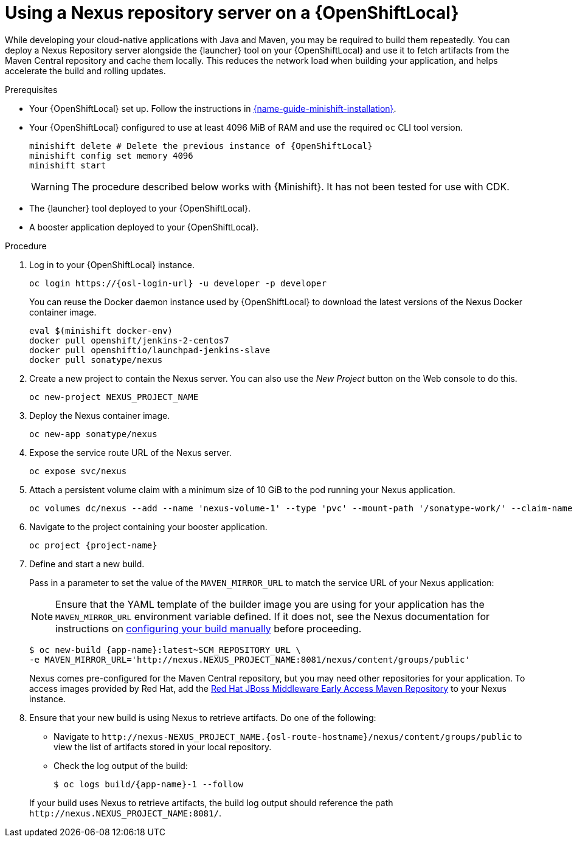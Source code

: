 // name variable defined locally, because it is only used in this topic
:nexus-project-name: NEXUS_PROJECT_NAME
// e.g.  https://github.com/path/to/source.git
:scm-repo-url: SCM_REPOSITORY_URL

[id='using-a-nexus-repository-server-on-a-openshiftlocal_{context}']
= Using a Nexus repository server on a {OpenShiftLocal}

While developing your cloud-native applications with Java and Maven, you may be required to build them repeatedly.
You can deploy a Nexus Repository server alongside the {launcher} tool on your {OpenShiftLocal} and use it to fetch artifacts from the Maven Central repository and cache them locally.
This reduces the network load when building your application, and helps accelerate the build and rolling updates.

.Prerequisites

* Your {OpenShiftLocal} set up.
Follow the instructions in link:{link-launcher-openshift-local-install-guide}[{name-guide-minishift-installation}].

////
* Set up your project for use with Maven.
For more information on how to do this see the link:https://maven.apache.org/guides/getting-started/index.html[Maven Getting Started Guide^]
////

////
* Verify that your application image has a `MAVEN_MIRROR_URL` environment variable.
If it does not have this environment variable, follow the link:https://books.sonatype.com/nexus-book/reference/config.html[Nexus documentation^] to configure your build.
////

////
* Ensure that you give each pod enough resources to function.
You may have to edit the link:https://docs.openshift.com/container-platform/latest/dev_guide/deployments/how_deployments_work.html#creating-a-deployment-configuration[pod template] in the Nexus deployment configuration to request more resources.
////

* Your {OpenShiftLocal} configured to use at least 4096 MiB of RAM and use the required `oc` CLI tool version.
+
--
[source,bash,subs="attributes+"]
----
minishift delete # Delete the previous instance of {OpenShiftLocal}
minishift config set memory 4096
minishift start
----

[WARNING]
====
The procedure described below works with {Minishift}.
It has not been tested for use with CDK.
====
--

* The {launcher} tool deployed to your {OpenShiftLocal}.

* A booster application deployed to your {OpenShiftLocal}.


.Procedure

. Log in to your {OpenShiftLocal} instance.
+
--
[source,bash,subs="attributes+"]
----
oc login https://{osl-login-url} -u developer -p developer
----

You can reuse the Docker daemon instance used by {OpenShiftLocal} to download the latest versions of the Nexus Docker container image.

[source,bash,subs="attributes+"]
----
eval $(minishift docker-env)
docker pull openshift/jenkins-2-centos7
docker pull openshiftio/launchpad-jenkins-slave
docker pull sonatype/nexus
----
--

.  Create a new project to contain the Nexus server.
You can also use the _New Project_ button on the Web console to do this.
+
[source,bash,subs="attributes+"]
----
oc new-project {nexus-project-name}
----

. Deploy the Nexus container image.
+
[source,bash,subs="attributes+"]
----
oc new-app sonatype/nexus
----

. Expose the service route URL of the Nexus server.
+
[source,bash,subs="attributes+"]
----
oc expose svc/nexus
----

. Attach a persistent volume claim with a minimum size of 10 GiB to the pod running your Nexus application.
+
--
// NOTE: seems that minishift (with oc v 3.6.0alpha1) is fine with USING '1G'  for volume size, while openshift Online requires the syntax '1Gi'.

[source,bash,subs="attributes+"]
----
oc volumes dc/nexus --add --name 'nexus-volume-1' --type 'pvc' --mount-path '/sonatype-work/' --claim-name 'nexus-pv' --claim-size '10Gi' --overwrite
----
--

.  Navigate to the project containing your booster application.
+
[source,bash,subs="attributes+"]
----
oc project {project-name}
----

. Define and start a new build.
+
--
Pass in a parameter to set the value of the `MAVEN_MIRROR_URL` to match the service URL of your Nexus application:

[NOTE]
====
Ensure that the YAML template of the builder image you are using for your application has the `MAVEN_MIRROR_URL` environment variable defined.
If it does not, see the Nexus documentation for instructions on link:https://help.sonatype.com/display/NXRM2/Maven+and+Other+Build+Tools[configuring your build manually^] before proceeding.
====

[source,bash,subs="attributes+"]
----
$ oc new-build {app-name}:latest~{scm-repo-url} \
-e MAVEN_MIRROR_URL='http://nexus.{nexus-project-name}:8081/nexus/content/groups/public'
----

Nexus comes pre-configured for the Maven Central repository, but you may need other repositories for your application.
To access images provided by Red Hat, add the link:https://maven.repository.redhat.com/[Red Hat JBoss Middleware Early Access Maven Repository] to your Nexus instance.
--

. Ensure that your new build is using Nexus to retrieve artifacts. Do one of the following:
+
--
* Navigate to `\http://nexus-{nexus-project-name}.{osl-route-hostname}/nexus/content/groups/public` to view the list of artifacts stored in your local repository.
* Check the log output of the build:
+
[source,bash,subs="attributes+"]
----
$ oc logs build/{app-name}-1 --follow
----

If your build uses Nexus to retrieve artifacts, the build log output should reference the path `\http://nexus.{nexus-project-name}:8081/`.
--

:nexus-project-name!:
:scm-repo-url!:

